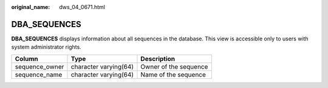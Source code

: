 :original_name: dws_04_0671.html

.. _dws_04_0671:

DBA_SEQUENCES
=============

**DBA_SEQUENCES** displays information about all sequences in the database. This view is accessible only to users with system administrator rights.

============== ===================== =====================
Column         Type                  Description
============== ===================== =====================
sequence_owner character varying(64) Owner of the sequence
sequence_name  character varying(64) Name of the sequence
============== ===================== =====================
